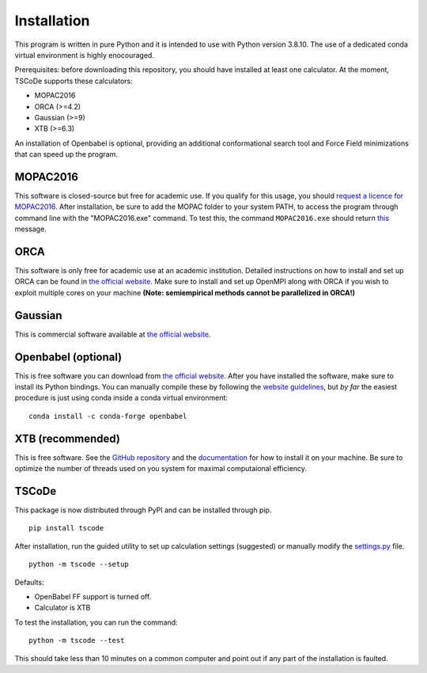 .. _installation:

Installation
============

This program is written in pure Python and it is intended to use with
Python version 3.8.10. The use of a dedicated conda virtual environment
is highly enocouraged.

Prerequisites: before downloading this repository, you should have
installed at least one calculator. At the moment, TSCoDe supports these
calculators:

-  MOPAC2016
-  ORCA (>=4.2)
-  Gaussian (>=9)
-  XTB (>=6.3)

An installation of Openbabel is optional, providing an additional
conformational search tool and Force Field minimizations that can speed
up the program.

MOPAC2016
---------

This software is closed-source but free for academic use. If you qualify
for this usage, you should `request a licence for
MOPAC2016 <http://openmopac.net/form.php>`__. After installation, be
sure to add the MOPAC folder to your system PATH, to access the program
through command line with the "MOPAC2016.exe" command. To test this, the
command ``MOPAC2016.exe`` should return
`this <https://gist.github.com/ntampellini/82224abb9db1c1880e91ad7e0682e34d>`__
message.

ORCA
----

This software is only free for academic use at an academic institution.
Detailed instructions on how to install and set up ORCA can be found in
`the official
website <https://sites.google.com/site/orcainputlibrary/setting-up-orca>`__.
Make sure to install and set up OpenMPI along with ORCA if you wish to
exploit multiple cores on your machine **(Note: semiempirical methods
cannot be parallelized in ORCA!)**

Gaussian
--------

This is commercial software available at `the official
website <https://gaussian.com/>`__.

Openbabel (optional)
--------------------

This is free software you can download from `the official
website <http://openbabel.org/wiki/Category:Installation>`__. After you
have installed the software, make sure to install its Python bindings.
You can manually compile these by following the `website
guidelines <https://openbabel.org/docs/dev/Installation/install.html#compile-bindings>`__,
but *by far* the easiest procedure is just using conda inside a conda
virtual environment:

::

    conda install -c conda-forge openbabel

XTB (recommended)
-----------------

This is free software. See the `GitHub
repository <https://github.com/grimme-lab/xtb>`__ and the
`documentation <https://xtb-docs.readthedocs.io/en/latest/contents.html>`__
for how to install it on your machine. Be sure to optimize the number of
threads used on you system for maximal computaional efficiency.

TSCoDe
------

This package is now distributed through PyPI and can be installed through pip.

::

    pip install tscode

After installation, run the guided utility to set up calculation settings (suggested) or manually modify the
`settings.py <https://github.com/ntampellini/TSCoDe/blob/master/tscode/settings.py>`__ file.

::

    python -m tscode --setup

Defaults:

-  OpenBabel FF support is turned off.
-  Calculator is XTB

To test the installation, you can run the command:

::

    python -m tscode --test

This should take less than 10 minutes on a common computer and point out
if any part of the installation is faulted.
